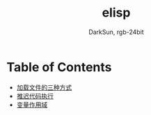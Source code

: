 #+TITLE: elisp
#+AUTHOR: DarkSun, rgb-24bit

* Table of Contents
  - [[file:load-file.org][加载文件的三种方式]]
  - [[file:after-load.org][推迟代码执行]]
  - [[file:variable-scope.org][变量作用域]]
